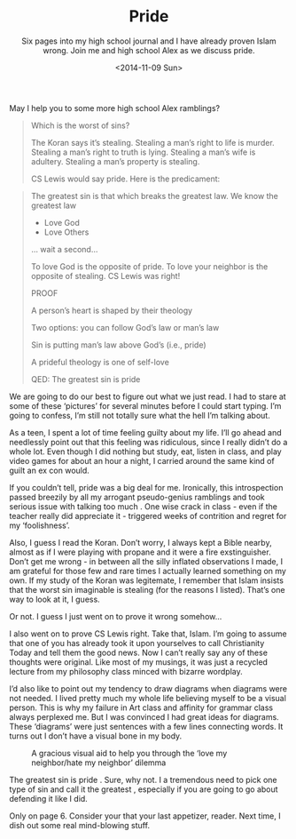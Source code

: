 #+TITLE: Pride
#+DATE: <2014-11-09 Sun>
#+SUBTITLE: Six pages into my high school journal and I have already proven Islam wrong.  Join me and high school Alex as we discuss pride.

May I help you to some more high school Alex ramblings?

#+BEGIN_QUOTE
Which is the worst of sins?

The Koran says it’s stealing. Stealing a man’s right to life is
murder. Stealing a man’s right to truth is lying. Stealing a man’s
wife is adultery. Stealing a man’s property is stealing.

CS Lewis would say pride. Here is the predicament:
#+END_QUOTE

[[file:images/prideAndStealing.png]]

#+BEGIN_QUOTE
The greatest sin is that which breaks the greatest law. We know the
greatest law

- Love God
- Love Others

... wait a second...

To love God is the opposite of pride. To love your neighbor is the
opposite of stealing. CS Lewis was right!

PROOF

A person’s heart is shaped by their theology

Two options: you can follow God’s law or man’s law

Sin is putting man’s law above God’s (i.e., pride)

A prideful theology is one of self-love

QED: The greatest sin is pride
#+END_QUOTE

We are going to do our best to figure out what we just read. I had to
stare at some of these ‘pictures’ for several minutes before I could
start typing. I’m going to confess, I’m still not totally sure what
the hell I’m talking about.

As a teen, I spent a lot of time feeling guilty about my life. I’ll go
ahead and needlessly point out that this feeling was ridiculous, since
I really didn’t do a whole lot. Even though I did nothing but study,
eat, listen in class, and play video games for about an hour a night,
I carried around the same kind of guilt an ex con would.

If you couldn’t tell, pride was a big deal for me. Ironically, this
introspection passed breezily by all my arrogant pseudo-genius
ramblings and took serious issue with talking too much . One wise
crack in class - even if the teacher really did appreciate it -
triggered weeks of contrition and regret for my ‘foolishness’.

Also, I guess I read the Koran. Don’t worry, I always kept a Bible
nearby, almost as if I were playing with propane and it were a fire
exstinguisher. Don’t get me wrong - in between all the silly inflated
observations I made, I am grateful for those few and rare times I
actually learned something on my own. If my study of the Koran was
legitemate, I remember that Islam insists that the worst sin
imaginable is stealing (for the reasons I listed). That’s one way to
look at it, I guess.

Or not. I guess I just went on to prove it wrong somehow...

I also went on to prove CS Lewis right. Take that, Islam. I’m going to
assume that one of you has already took it upon yourselves to call
Christianity Today and tell them the good news. Now I can’t really say
any of these thoughts were original. Like most of my musings, it was
just a recycled lecture from my philosophy class minced with bizarre
wordplay.

I’d also like to point out my tendency to draw diagrams when diagrams
were not needed. I lived pretty much my whole life believing myself to
be a visual person. This is why my failure in Art class and affinity
for grammar class always perplexed me. But I was convinced I had great
ideas for diagrams. These ‘diagrams’ were just sentences with a few
lines connecting words. It turns out I don’t have a visual bone in my
body.

#+CAPTION: A gracious visual aid to help you through the ‘love my neighbor/hate my neighbor’ dilemma
[[file:images/prideDiagram.jpg]]

The greatest sin is pride . Sure, why not. I a tremendous need to pick
one type of sin and call it the greatest , especially if you are going
to go about defending it like I did.

Only on page 6. Consider your that your last appetizer, reader. Next
time, I dish out some real mind-blowing stuff.
